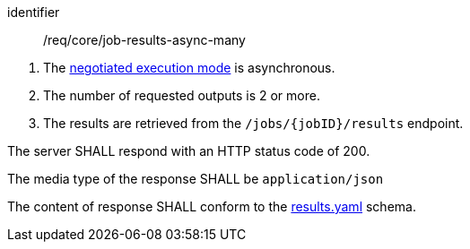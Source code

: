 [[req_core_job-results-async-many]]
[requirement]
====
[%metadata]
identifier:: /req/core/job-results-async-many
[.component,class=conditions]
--
. The <<sc_execution_mode,negotiated execution mode>> is asynchronous.
. The number of requested outputs is 2 or more.
. The results are retrieved from the `/jobs/{jobID}/results` endpoint.
--

[.component,class=part]
--
The server SHALL respond with an HTTP status code of 200.
--

[.component,class=part]
--
The media type of the response SHALL be `application/json`
--

[.component,class=part]
--
The content of response SHALL conform to the https://raw.githubusercontent.com/opengeospatial/ogcapi-processes/master/openapi/schemas/processes-core/results.yaml[results.yaml] schema.
--

====
